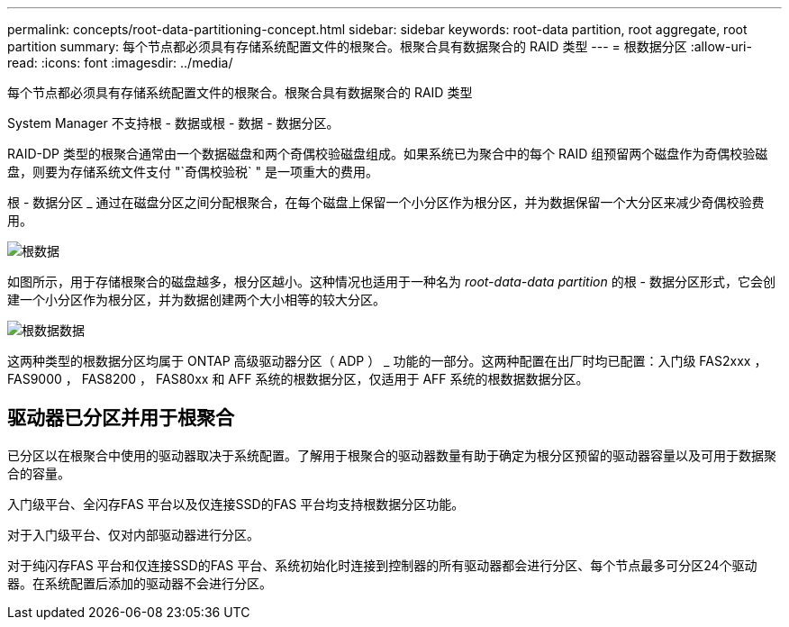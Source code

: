 ---
permalink: concepts/root-data-partitioning-concept.html 
sidebar: sidebar 
keywords: root-data partition, root aggregate, root partition 
summary: 每个节点都必须具有存储系统配置文件的根聚合。根聚合具有数据聚合的 RAID 类型 
---
= 根数据分区
:allow-uri-read: 
:icons: font
:imagesdir: ../media/


[role="lead"]
每个节点都必须具有存储系统配置文件的根聚合。根聚合具有数据聚合的 RAID 类型

System Manager 不支持根 - 数据或根 - 数据 - 数据分区。

RAID-DP 类型的根聚合通常由一个数据磁盘和两个奇偶校验磁盘组成。如果系统已为聚合中的每个 RAID 组预留两个磁盘作为奇偶校验磁盘，则要为存储系统文件支付 "`奇偶校验税` " 是一项重大的费用。

根 - 数据分区 _ 通过在磁盘分区之间分配根聚合，在每个磁盘上保留一个小分区作为根分区，并为数据保留一个大分区来减少奇偶校验费用。

image::../media/root-data.gif[根数据]

如图所示，用于存储根聚合的磁盘越多，根分区越小。这种情况也适用于一种名为 _root-data-data partition_ 的根 - 数据分区形式，它会创建一个小分区作为根分区，并为数据创建两个大小相等的较大分区。

image::../media/root-data-data.gif[根数据数据]

这两种类型的根数据分区均属于 ONTAP 高级驱动器分区（ ADP ） _ 功能的一部分。这两种配置在出厂时均已配置：入门级 FAS2xxx ， FAS9000 ， FAS8200 ， FAS80xx 和 AFF 系统的根数据分区，仅适用于 AFF 系统的根数据数据分区。



== 驱动器已分区并用于根聚合

已分区以在根聚合中使用的驱动器取决于系统配置。了解用于根聚合的驱动器数量有助于确定为根分区预留的驱动器容量以及可用于数据聚合的容量。

入门级平台、全闪存FAS 平台以及仅连接SSD的FAS 平台均支持根数据分区功能。

对于入门级平台、仅对内部驱动器进行分区。

对于纯闪存FAS 平台和仅连接SSD的FAS 平台、系统初始化时连接到控制器的所有驱动器都会进行分区、每个节点最多可分区24个驱动器。在系统配置后添加的驱动器不会进行分区。
